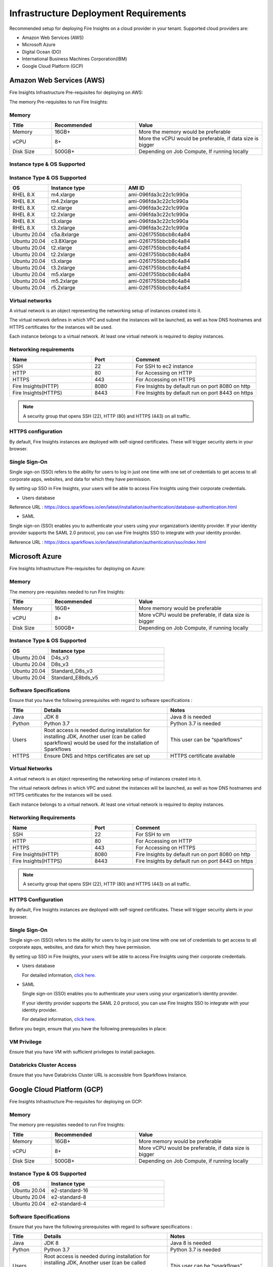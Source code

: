 Infrastructure Deployment Requirements
=====
Recommended setup for deploying Fire Insights on a cloud provider in your tenant. Supported cloud providers are:

- Amazon Web Services (AWS)
- Microsoft Azure
- Digital Ocean (DO)
- International Business Machines Corporation(IBM)
- Google Cloud Platform (GCP)


Amazon Web Services (AWS)
----

Fire Insights Infrastructure Pre-requisites for deploying on AWS:

The memory Pre-requisites to run Fire Insights:

Memory
++++

.. list-table:: 
   :widths: 10 20 30
   :header-rows: 1

   * - Title
     - Recommended
     - Value
   * - Memory
     - 16GB+
     - More the memory would be preferable
   * - vCPU
     - 8+
     - More the vCPU would be preferable, if data size is bigger
   * - Disk Size
     - 500GB+
     - Depending on Job Compute, If running locally

Instance type & OS Supported
++++

Instance Type & OS Supported
++++

.. list-table:: 
   :widths: 10 20 30
   :header-rows: 1

   * - OS
     - Instance type
     - AMI ID
   * - RHEL 8.X
     - m4.xlarge
     - ami-096fda3c22c1c990a
   * - RHEL 8.X
     - m4.2xlarge
     - ami-096fda3c22c1c990a
   * - RHEL 8.X
     - t2.xlarge
     - ami-096fda3c22c1c990a
   * - RHEL 8.X
     - t2.2xlarge
     - ami-096fda3c22c1c990a
   * - RHEL 8.X
     - t3.xlarge
     - ami-096fda3c22c1c990a 
   * - RHEL 8.X
     - t3.2xlarge
     - ami-096fda3c22c1c990a
   * - Ubuntu 20.04
     - c5a.8xlarge
     - ami-0261755bbcb8c4a84
   * - Ubuntu 20.04
     - c3.8Xlarge
     - ami-0261755bbcb8c4a84
   * - Ubuntu 20.04
     - t2.xlarge
     - ami-0261755bbcb8c4a84
   * - Ubuntu 20.04
     - t2.2xlarge
     - ami-0261755bbcb8c4a84
   * - Ubuntu 20.04
     - t3.xlarge
     - ami-0261755bbcb8c4a84
   * - Ubuntu 20.04
     - t3.2xlarge
     - ami-0261755bbcb8c4a84
   * - Ubuntu 20.04
     - m5.xlarge
     - ami-0261755bbcb8c4a84
   * - Ubuntu 20.04
     - m5.2xlarge
     - ami-0261755bbcb8c4a84
   * - Ubuntu 20.04
     - r5.2xlarge
     - ami-0261755bbcb8c4a84

Virtual networks
++++

A virtual network is an object representing the networking setup of instances created into it.

The virtual network defines in which VPC and subnet the instances will be launched, as well as how DNS hostnames and HTTPS certificates for the instances will be used.

Each instance belongs to a virtual network. At least one virtual network is required to deploy instances.

Networking requirements
++++

.. list-table:: 
   :widths: 20 10 30
   :header-rows: 1

   * - Name
     - Port
     - Comment
   * - SSH
     - 22
     - For SSH to ec2 instance
   * - HTTP
     - 80
     - For Accessing on HTTP
   * - HTTPS
     - 443
     - For Accessing on HTTPS
   * - Fire Insights(HTTP) 
     - 8080
     - Fire Insights by default run on port 8080 on http
   * - Fire Insights(HTTPS) 
     - 8443
     - Fire Insights by default run on port 8443 on https

.. note:: A security group that opens SSH (22), HTTP (80) and HTTPS (443) on all traffic.

HTTPS configuration
++++

By default, Fire Insights instances are deployed with self-signed certificates. These will trigger security alerts in your browser.

Single Sign-On
++++

Single sign-on (SSO) refers to the ability for users to log in just one time with one set of credentials to get access to all corporate apps, websites, and data for which they have permission.

By setting up SSO in Fire Insights, your users will be able to access Fire Insights using their corporate credentials.

- Users database

Reference URL : https://docs.sparkflows.io/en/latest/installation/authentication/database-authentication.html

- SAML

Single sign-on (SSO) enables you to authenticate your users using your organization’s identity provider. If your identity provider supports the SAML 2.0 protocol, you can use Fire Insights SSO to integrate with your identity provider.

Reference URL : https://docs.sparkflows.io/en/latest/installation/authentication/sso/index.html

Microsoft Azure
----

Fire Insights Infrastructure Pre-requisites for deploying on Azure:

Memory
++++

The memory pre-requisites needed to run Fire Insights:

.. list-table:: 
   :widths: 10 20 30
   :header-rows: 1

   * - Title
     - Recommended
     - Value
   * - Memory
     - 16GB+
     - More memory would be preferable
   * - vCPU
     - 8+
     - More vCPU would be preferable, if data size is bigger
   * - Disk Size
     - 500GB+
     - Depending on Job Compute, if running locally

Instance Type & OS Supported
++++

.. list-table:: 
   :widths: 10 30
   :header-rows: 1

   * - OS
     - Instance type
   * - Ubuntu 20.04
     - D4s_v3
   * - Ubuntu 20.04
     - D8s_v3
   * - Ubuntu 20.04
     - Standard_D8s_v3
   * - Ubuntu 20.04
     - Standard_E8bds_v5


Software Specifications
++++

Ensure that you have the following prerequisites with regard to software specifications :

.. list-table:: 
   :widths: 10 40 30
   :header-rows: 1

   * - Title
     - Details
     - Notes
   * - Java
     - JDK 8
     - Java 8 is needed
   * - Python
     - Python 3.7
     - Python 3.7 is needed
   * - Users
     - Root access is needed during installation for installing JDK, Another user (can be called sparkflows) would be used for the installation of Sparkflows
     - This user can be “sparkflows”
   * - HTTPS
     - Ensure DNS and https certificates are set up
     - HTTPS certificate available

Virtual Networks
++++

A virtual network is an object representing the networking setup of instances created into it.

The virtual network defines in which VPC and subnet the instances will be launched, as well as how DNS hostnames and HTTPS certificates for the instances will be used.

Each instance belongs to a virtual network. At least one virtual network is required to deploy instances.

Networking Requirements
++++

.. list-table:: 
   :widths: 20 10 30
   :header-rows: 1

   * - Name
     - Port
     - Comment
   * - SSH
     - 22
     - For SSH to vm
   * - HTTP
     - 80
     - For Accessing on HTTP
   * - HTTPS
     - 443
     - For Accessing on HTTPS
   * - Fire Insights(HTTP) 
     - 8080
     - Fire Insights by default run on port 8080 on http
   * - Fire Insights(HTTPS) 
     - 8443
     - Fire Insights by default run on port 8443 on https

.. note:: A security group that opens SSH (22), HTTP (80) and HTTPS (443) on all traffic.


HTTPS Configuration
++++

By default, Fire Insights instances are deployed with self-signed certificates. These will trigger security alerts in your browser.

Single Sign-On
++++

Single sign-on (SSO) refers to the ability for users to log in just one time with one set of credentials to get access to all corporate apps, websites, and data for which they have permission.

By setting up SSO in Fire Insights, your users will be able to access Fire Insights using their corporate credentials.

- Users database 

  For detailed information, `click here. <https://docs.sparkflows.io/en/latest/installation/authentication/database-authentication.html>`_

- SAML 

  Single sign-on (SSO) enables you to authenticate your users using your organization’s identity provider. 

  If your identity provider supports the SAML 2.0 protocol, you can use Fire Insights SSO to integrate with your identity provider.

  For detailed information, `click here. <https://docs.sparkflows.io/en/latest/installation/authentication/sso/index.html>`_

Before you begin, ensure that you have the following prerequisites in place:

VM Privilege
++++

Ensure that you have VM with sufficient privileges to install packages.


Databricks Cluster Access
++++

Ensure that you have Databricks Cluster URL is accessible from Sparkflows Instance.

Google Cloud Platform (GCP)
----

Fire Insights Infrastructure Pre-requisites for deploying on GCP:

Memory
++++

The memory pre-requisites needed to run Fire Insights:

.. list-table:: 
   :widths: 10 20 30
   :header-rows: 1

   * - Title
     - Recommended
     - Value
   * - Memory
     - 16GB+
     - More memory would be preferable
   * - vCPU
     - 8+
     - More vCPU would be preferable, if data size is bigger
   * - Disk Size
     - 500GB+
     - Depending on Job Compute, if running locally

Instance Type & OS Supported
++++

.. list-table:: 
   :widths: 10 30
   :header-rows: 1

   * - OS
     - Instance type
   * - Ubuntu 20.04
     - e2-standard-16
   * - Ubuntu 20.04
     - e2-standard-8
   * - Ubuntu 20.04
     - e2-standard-4


Software Specifications
++++

Ensure that you have the following prerequisites with regard to software specifications :

.. list-table:: 
   :widths: 10 40 30
   :header-rows: 1

   * - Title
     - Details
     - Notes
   * - Java
     - JDK 8
     - Java 8 is needed
   * - Python
     - Python 3.7
     - Python 3.7 is needed
   * - Users
     - Root access is needed during installation for installing JDK, Another user (can be called sparkflows) would be used for the installation of Sparkflows
     - This user can be “sparkflows”
   * - HTTPS
     - Ensure DNS and https certificates are set up
     - HTTPS certificate available

Virtual Networks
++++

A virtual network is an object representing the networking setup of instances created into it.

The virtual network defines in which VPC and subnet the instances will be launched, as well as how DNS hostnames and HTTPS certificates for the instances will be used.

Each instance belongs to a virtual network. At least one virtual network is required to deploy instances.

Networking Requirements
++++

.. list-table:: 
   :widths: 20 10 30
   :header-rows: 1

   * - Name
     - Port
     - Comment
   * - SSH
     - 22
     - For SSH to vm
   * - HTTP
     - 80
     - For Accessing on HTTP
   * - HTTPS
     - 443
     - For Accessing on HTTPS
   * - Fire Insights(HTTP) 
     - 8080
     - Fire Insights by default run on port 8080 on http
   * - Fire Insights(HTTPS) 
     - 8443
     - Fire Insights by default run on port 8443 on https

.. note:: A security group that opens SSH (22), HTTP (80) and HTTPS (443) on all traffic.


HTTPS Configuration
++++

By default, Fire Insights instances are deployed with self-signed certificates. These will trigger security alerts in your browser.

Single Sign-On
++++

Single sign-on (SSO) refers to the ability for users to log in just one time with one set of credentials to get access to all corporate apps, websites, and data for which they have permission.

By setting up SSO in Fire Insights, your users will be able to access Fire Insights using their corporate credentials.

- Users database 

  For detailed information, `click here. <https://docs.sparkflows.io/en/latest/installation/authentication/database-authentication.html>`_

- SAML 

  Single sign-on (SSO) enables you to authenticate your users using your organization’s identity provider. 

  If your identity provider supports the SAML 2.0 protocol, you can use Fire Insights SSO to integrate with your identity provider.

  For detailed information, `click here. <https://docs.sparkflows.io/en/latest/installation/authentication/sso/index.html>`_

Before you begin, ensure that you have the following prerequisites in place:

VM Privilege
++++

Ensure that you have VM with sufficient privileges to install packages.


Databricks Cluster Access
++++

Ensure that you have Databricks Cluster URL is accessible from Sparkflows Instance.


Digital Ocean (DO)
----

Fire Insights Infrastructure Pre-requisites for deploying on DO:

The memory Pre-requisites to run Fire Insights:

Memory
++++

.. list-table:: 
   :widths: 10 20 30
   :header-rows: 1

   * - Title
     - Recommended
     - Value
   * - Memory
     - 16GB+
     - More the memory would be preferable
   * - vCPU
     - 8
     - More the vCPU would be preferable, if data size is bigger
   * - Disk Size
     - 500GB+
     - Depending on Job Compute, If running locally

Droplet & OS Supported
++++

.. list-table:: 
   :widths: 20 30
   :header-rows: 1

   * - OS
     - Droplet type
   * - CentOS 7 x64
     - Memory-Optimized 3x SSD / 32 GB
   * - CentOS 7 x64
     - Memory-Optimized 16 GB / 8 vCPUs
   * - CentOS 8 x64
     - Memory-Optimized 3x SSD / 32 GB
   * - CentOS 8 x64
     - Memory-Optimized 16 GB / 8 vCPUs
   * - Ubuntu 20.04(LTS)x64
     - Memory-Optimized 3x SSD / 32 GB
   * - Ubuntu 20.04(LTS)x64
     - Memory-Optimized 16 GB / 8 vCPUs
   
Virtual networks
++++

A virtual network is an object representing the networking setup of instances created into it.

The virtual network defines in which VPC and subnet the Droplet will be launched, as well as how DNS hostnames and HTTPS certificates for the instances will be used.

Each Droplet belongs to a virtual network. At least one virtual network is required to deploy on Droplet.

Networking requirements
++++

.. list-table:: 
   :widths: 20 10 30
   :header-rows: 1

   * - Name
     - Port
     - Comment
   * - SSH
     - 22
     - For SSH to Droplet
   * - HTTP
     - 80
     - For Accessing on HTTP
   * - HTTPS
     - 443
     - For Accessing on HTTPS
   * - Fire Insights(HTTP) 
     - 8080
     - Fire Insights by default run on port 8080 on http
   * - Fire Insights(HTTPS) 
     - 8443
     - Fire Insights by default run on port 8443 on https

.. note:: A security group that opens SSH (22), HTTP (80) and HTTPS (443) on all traffic.    

HTTPS configuration
++++

By default, Fire Insights Droplet are deployed with self-signed certificates. These will trigger security alerts in your browser.

Single Sign-On
++++

Single sign-on (SSO) refers to the ability for users to log in just one time with one set of credentials to get access to all corporate apps, websites, and data for which they have permission.

By setting up SSO in Fire Insights, your users will be able to access Fire Insights using their corporate credentials.

- Users database

Reference URL : https://docs.sparkflows.io/en/latest/installation/authentication/database-authentication.html

- SAML

Single sign-on (SSO) enables you to authenticate your users using your organization’s identity provider. If your identity provider supports the SAML 2.0 protocol, you can use Fire Insights SSO to integrate with your identity provider.

Reference URL : https://docs.sparkflows.io/en/latest/installation/authentication/sso/index.html
